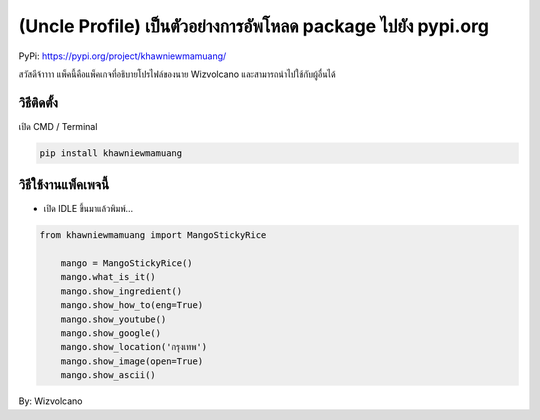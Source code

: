 (Uncle Profile) เป็นตัวอย่างการอัพโหลด package ไปยัง pypi.org
=============================================================

PyPi: https://pypi.org/project/khawniewmamuang/

สวัสดีจ้าาาา แพ็คนี้คือแพ็คเกจที่อธิบายโปรไฟล์ของนาย Wizvolcano
และสามารถนำไปใช้กับผู้อื่นได้

วิธีติดตั้ง
~~~~~~~~~~~

เปิด CMD / Terminal

.. code:: python

   pip install khawniewmamuang

วิธีใช้งานแพ็คเพจนี้
~~~~~~~~~~~~~~~~~~~~

-  เปิด IDLE ขึ้นมาแล้วพิมพ์…

.. code:: python

   from khawniewmamuang import MangoStickyRice

       mango = MangoStickyRice()
       mango.what_is_it()
       mango.show_ingredient()
       mango.show_how_to(eng=True)
       mango.show_youtube()
       mango.show_google()
       mango.show_location('กรุงเทพ')
       mango.show_image(open=True)
       mango.show_ascii()

By: Wizvolcano
